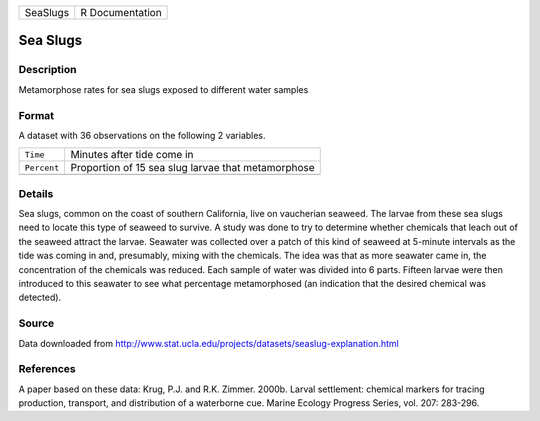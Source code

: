 +----------+-----------------+
| SeaSlugs | R Documentation |
+----------+-----------------+

Sea Slugs
---------

Description
~~~~~~~~~~~

Metamorphose rates for sea slugs exposed to different water samples

Format
~~~~~~

A dataset with 36 observations on the following 2 variables.

+-------------+----------------------------------------------------+
| ``Time``    | Minutes after tide come in                         |
+-------------+----------------------------------------------------+
| ``Percent`` | Proportion of 15 sea slug larvae that metamorphose |
+-------------+----------------------------------------------------+
|             |                                                    |
+-------------+----------------------------------------------------+

Details
~~~~~~~

Sea slugs, common on the coast of southern California, live on
vaucherian seaweed. The larvae from these sea slugs need to locate this
type of seaweed to survive. A study was done to try to determine whether
chemicals that leach out of the seaweed attract the larvae. Seawater was
collected over a patch of this kind of seaweed at 5-minute intervals as
the tide was coming in and, presumably, mixing with the chemicals. The
idea was that as more seawater came in, the concentration of the
chemicals was reduced. Each sample of water was divided into 6 parts.
Fifteen larvae were then introduced to this seawater to see what
percentage metamorphosed (an indication that the desired chemical was
detected).

Source
~~~~~~

Data downloaded from
http://www.stat.ucla.edu/projects/datasets/seaslug-explanation.html

References
~~~~~~~~~~

A paper based on these data: Krug, P.J. and R.K. Zimmer. 2000b. Larval
settlement: chemical markers for tracing production, transport, and
distribution of a waterborne cue. Marine Ecology Progress Series, vol.
207: 283-296.

